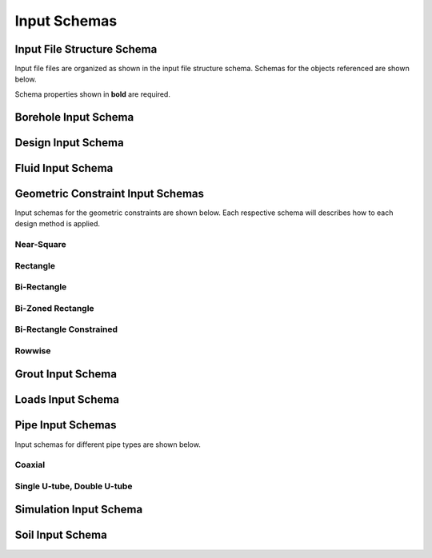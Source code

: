 Input Schemas
=============

Input File Structure Schema
###########################

Input file files are organized as shown in the input file structure schema. Schemas for the objects referenced are shown below.

Schema properties shown in **bold** are required.

.. jsonschema:: ../ghedesigner/schemas/file_structure.schema.json

Borehole Input Schema
#####################

.. jsonschema:: ../ghedesigner/schemas/borehole.schema.json

Design Input Schema
###################

.. jsonschema:: ../ghedesigner/schemas/design.schema.json

Fluid Input Schema
##################

.. jsonschema:: ../ghedesigner/schemas/fluid.schema.json

Geometric Constraint Input Schemas
##################################

Input schemas for the geometric constraints are shown below. Each respective schema will describes how to each design method is applied.

Near-Square
***********

.. jsonschema:: ../ghedesigner/schemas/geometric_near_square.schema.json

Rectangle
*********

.. jsonschema:: ../ghedesigner/schemas/geometric_rectangle.schema.json

Bi-Rectangle
************

.. jsonschema:: ../ghedesigner/schemas/geometric_bi_rectangle.schema.json

Bi-Zoned Rectangle
******************

.. jsonschema:: ../ghedesigner/schemas/geometric_bi_zoned_rectangle.schema.json

Bi-Rectangle Constrained
************************

.. jsonschema:: ../ghedesigner/schemas/geometric_bi_rectangle_constrained.schema.json

Rowwise
*******

.. jsonschema:: ../ghedesigner/schemas/geometric_rowwise.schema.json

Grout Input Schema
##################

.. jsonschema:: ../ghedesigner/schemas/grout.schema.json

Loads Input Schema
##################

.. jsonschema:: ../ghedesigner/schemas/loads.schema.json

Pipe Input Schemas
##################

Input schemas for different pipe types are shown below.

Coaxial
*******

.. jsonschema:: ../ghedesigner/schemas/pipe_coaxial.schema.json

Single U-tube, Double U-tube
****************************

.. jsonschema:: ../ghedesigner/schemas/pipe_single_double_u_tube.schema.json

Simulation Input Schema
#######################

.. jsonschema:: ../ghedesigner/schemas/simulation.schema.json

Soil Input Schema
#################

.. jsonschema:: ../ghedesigner/schemas/soil.schema.json
